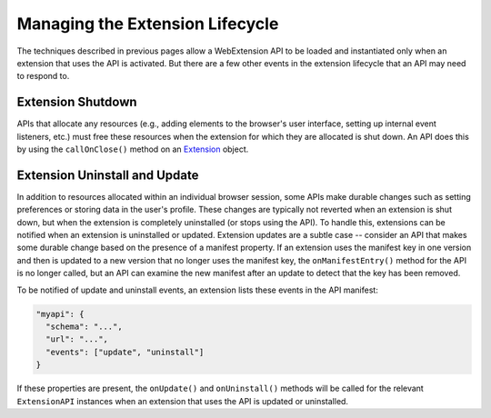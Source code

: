 .. _lifecycle:

Managing the Extension Lifecycle
================================
The techniques described in previous pages allow a WebExtension API to
be loaded and instantiated only when an extension that uses the API is
activated.
But there are a few other events in the extension lifecycle that an API
may need to respond to.

Extension Shutdown
------------------
APIs that allocate any resources (e.g., adding elements to the browser's
user interface, setting up internal event listeners, etc.) must free
these resources when the extension for which they are allocated is
shut down.  An API does this by using the ``callOnClose()``
method on an `Extension <reference.html#extension-class>`_ object. 

Extension Uninstall and Update
------------------------------
In addition to resources allocated within an individual browser session,
some APIs make durable changes such as setting preferences or storing
data in the user's profile.
These changes are typically not reverted when an extension is shut down,
but when the extension is completely uninstalled (or stops using the API).
To handle this, extensions can be notified when an extension is uninstalled
or updated.  Extension updates are a subtle case -- consider an API that
makes some durable change based on the presence of a manifest property.
If an extension uses the manifest key in one version and then is updated
to a new version that no longer uses the manifest key,
the ``onManifestEntry()`` method for the API is no longer called,
but an API can examine the new manifest after an update to detect that
the key has been removed.

To be notified of update and uninstall events, an extension lists these
events in the API manifest:

.. code-block:: json

   "myapi": {
     "schema": "...",
     "url": "...",
     "events": ["update", "uninstall"]
   }

If these properties are present, the ``onUpdate()`` and ``onUninstall()``
methods will be called for the relevant ``ExtensionAPI`` instances when
an extension that uses the API is updated or uninstalled.

.. Should we even document onStartup()?  I think no...
